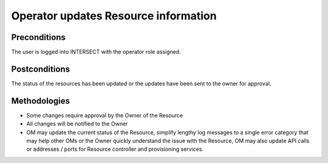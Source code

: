 .. _intersect:arch:sos:user:interfaces:operator:updatesresource:

Operator updates Resource information
=====================================


Preconditions
^^^^^^^^^^^^^

The user is logged into INTERSECT with the operator role assigned.

Postconditions
^^^^^^^^^^^^^^

The status of the resources has been updated or the updates have been
sent to the owner for approval.

Methodologies
^^^^^^^^^^^^^

- Some changes require approval by the Owner of the Resource

- All changes will be notified to the Owner

- OM may update the current status of the Resource, simplify lengthy
  log messages to a single error category that may help other OMs or
  the Owner quickly understand the issue with the Resource, OM may also
  update API calls or addresses / ports for Resource controller and
  provisioning services.
